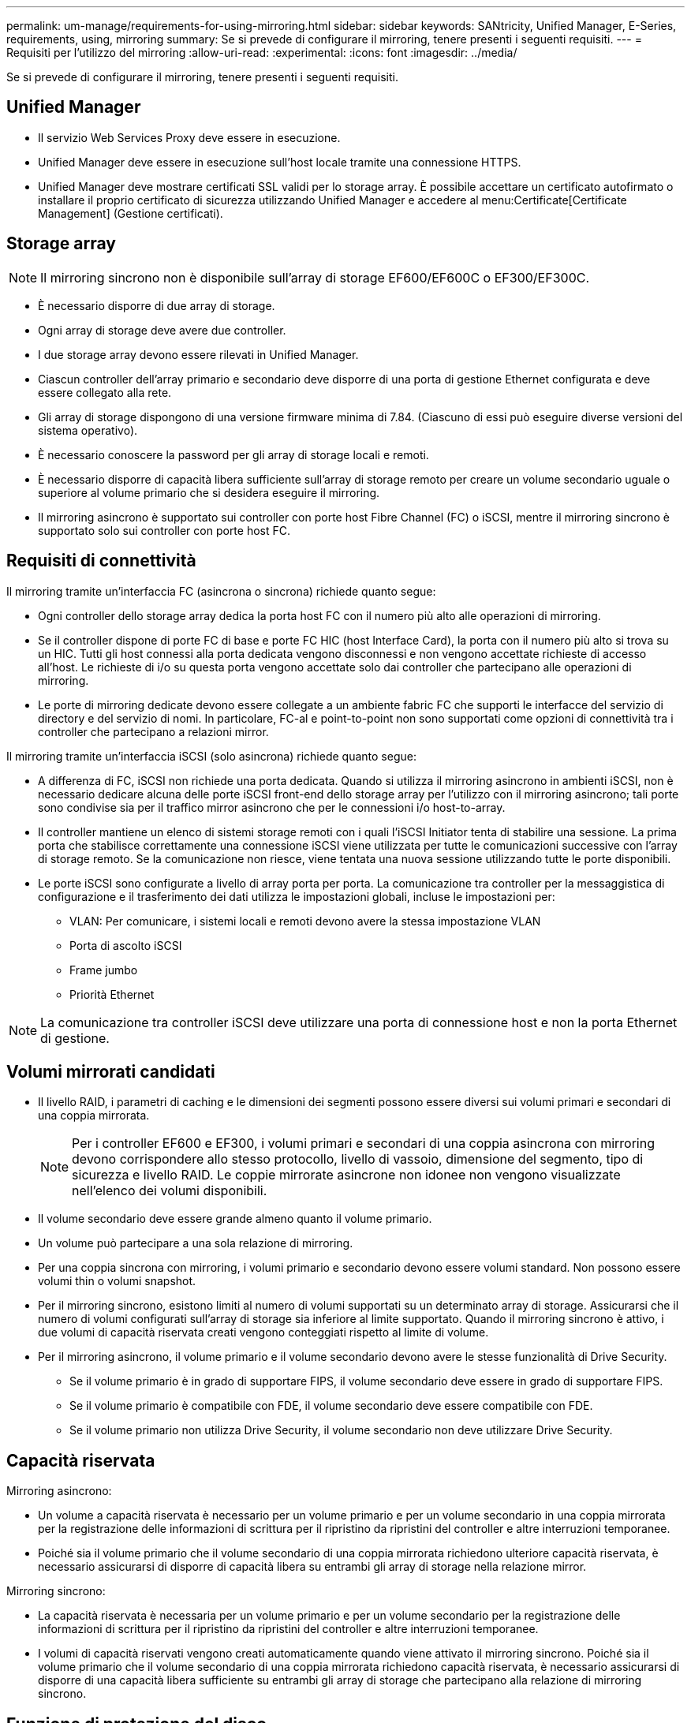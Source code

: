 ---
permalink: um-manage/requirements-for-using-mirroring.html 
sidebar: sidebar 
keywords: SANtricity, Unified Manager, E-Series, requirements, using, mirroring 
summary: Se si prevede di configurare il mirroring, tenere presenti i seguenti requisiti. 
---
= Requisiti per l'utilizzo del mirroring
:allow-uri-read: 
:experimental: 
:icons: font
:imagesdir: ../media/


[role="lead"]
Se si prevede di configurare il mirroring, tenere presenti i seguenti requisiti.



== Unified Manager

* Il servizio Web Services Proxy deve essere in esecuzione.
* Unified Manager deve essere in esecuzione sull'host locale tramite una connessione HTTPS.
* Unified Manager deve mostrare certificati SSL validi per lo storage array. È possibile accettare un certificato autofirmato o installare il proprio certificato di sicurezza utilizzando Unified Manager e accedere al menu:Certificate[Certificate Management] (Gestione certificati).




== Storage array

[NOTE]
====
Il mirroring sincrono non è disponibile sull'array di storage EF600/EF600C o EF300/EF300C.

====
* È necessario disporre di due array di storage.
* Ogni array di storage deve avere due controller.
* I due storage array devono essere rilevati in Unified Manager.
* Ciascun controller dell'array primario e secondario deve disporre di una porta di gestione Ethernet configurata e deve essere collegato alla rete.
* Gli array di storage dispongono di una versione firmware minima di 7.84. (Ciascuno di essi può eseguire diverse versioni del sistema operativo).
* È necessario conoscere la password per gli array di storage locali e remoti.
* È necessario disporre di capacità libera sufficiente sull'array di storage remoto per creare un volume secondario uguale o superiore al volume primario che si desidera eseguire il mirroring.
* Il mirroring asincrono è supportato sui controller con porte host Fibre Channel (FC) o iSCSI, mentre il mirroring sincrono è supportato solo sui controller con porte host FC.




== Requisiti di connettività

Il mirroring tramite un'interfaccia FC (asincrona o sincrona) richiede quanto segue:

* Ogni controller dello storage array dedica la porta host FC con il numero più alto alle operazioni di mirroring.
* Se il controller dispone di porte FC di base e porte FC HIC (host Interface Card), la porta con il numero più alto si trova su un HIC. Tutti gli host connessi alla porta dedicata vengono disconnessi e non vengono accettate richieste di accesso all'host. Le richieste di i/o su questa porta vengono accettate solo dai controller che partecipano alle operazioni di mirroring.
* Le porte di mirroring dedicate devono essere collegate a un ambiente fabric FC che supporti le interfacce del servizio di directory e del servizio di nomi. In particolare, FC-al e point-to-point non sono supportati come opzioni di connettività tra i controller che partecipano a relazioni mirror.


Il mirroring tramite un'interfaccia iSCSI (solo asincrona) richiede quanto segue:

* A differenza di FC, iSCSI non richiede una porta dedicata. Quando si utilizza il mirroring asincrono in ambienti iSCSI, non è necessario dedicare alcuna delle porte iSCSI front-end dello storage array per l'utilizzo con il mirroring asincrono; tali porte sono condivise sia per il traffico mirror asincrono che per le connessioni i/o host-to-array.
* Il controller mantiene un elenco di sistemi storage remoti con i quali l'iSCSI Initiator tenta di stabilire una sessione. La prima porta che stabilisce correttamente una connessione iSCSI viene utilizzata per tutte le comunicazioni successive con l'array di storage remoto. Se la comunicazione non riesce, viene tentata una nuova sessione utilizzando tutte le porte disponibili.
* Le porte iSCSI sono configurate a livello di array porta per porta. La comunicazione tra controller per la messaggistica di configurazione e il trasferimento dei dati utilizza le impostazioni globali, incluse le impostazioni per:
+
** VLAN: Per comunicare, i sistemi locali e remoti devono avere la stessa impostazione VLAN
** Porta di ascolto iSCSI
** Frame jumbo
** Priorità Ethernet




[NOTE]
====
La comunicazione tra controller iSCSI deve utilizzare una porta di connessione host e non la porta Ethernet di gestione.

====


== Volumi mirrorati candidati

* Il livello RAID, i parametri di caching e le dimensioni dei segmenti possono essere diversi sui volumi primari e secondari di una coppia mirrorata.
+

NOTE: Per i controller EF600 e EF300, i volumi primari e secondari di una coppia asincrona con mirroring devono corrispondere allo stesso protocollo, livello di vassoio, dimensione del segmento, tipo di sicurezza e livello RAID. Le coppie mirrorate asincrone non idonee non vengono visualizzate nell'elenco dei volumi disponibili.

* Il volume secondario deve essere grande almeno quanto il volume primario.
* Un volume può partecipare a una sola relazione di mirroring.
* Per una coppia sincrona con mirroring, i volumi primario e secondario devono essere volumi standard. Non possono essere volumi thin o volumi snapshot.
* Per il mirroring sincrono, esistono limiti al numero di volumi supportati su un determinato array di storage. Assicurarsi che il numero di volumi configurati sull'array di storage sia inferiore al limite supportato. Quando il mirroring sincrono è attivo, i due volumi di capacità riservata creati vengono conteggiati rispetto al limite di volume.
* Per il mirroring asincrono, il volume primario e il volume secondario devono avere le stesse funzionalità di Drive Security.
+
** Se il volume primario è in grado di supportare FIPS, il volume secondario deve essere in grado di supportare FIPS.
** Se il volume primario è compatibile con FDE, il volume secondario deve essere compatibile con FDE.
** Se il volume primario non utilizza Drive Security, il volume secondario non deve utilizzare Drive Security.






== Capacità riservata

Mirroring asincrono:

* Un volume a capacità riservata è necessario per un volume primario e per un volume secondario in una coppia mirrorata per la registrazione delle informazioni di scrittura per il ripristino da ripristini del controller e altre interruzioni temporanee.
* Poiché sia il volume primario che il volume secondario di una coppia mirrorata richiedono ulteriore capacità riservata, è necessario assicurarsi di disporre di capacità libera su entrambi gli array di storage nella relazione mirror.


Mirroring sincrono:

* La capacità riservata è necessaria per un volume primario e per un volume secondario per la registrazione delle informazioni di scrittura per il ripristino da ripristini del controller e altre interruzioni temporanee.
* I volumi di capacità riservati vengono creati automaticamente quando viene attivato il mirroring sincrono. Poiché sia il volume primario che il volume secondario di una coppia mirrorata richiedono capacità riservata, è necessario assicurarsi di disporre di una capacità libera sufficiente su entrambi gli array di storage che partecipano alla relazione di mirroring sincrono.




== Funzione di protezione del disco

* Se si utilizzano dischi sicuri, il volume primario e il volume secondario devono disporre di impostazioni di sicurezza compatibili. Questa restrizione non viene applicata; pertanto, è necessario verificarla da soli.
* Se si utilizzano dischi sicuri, il volume primario e il volume secondario devono utilizzare lo stesso tipo di disco. Questa restrizione non viene applicata; pertanto, è necessario verificarla da soli.
* Se si utilizza Data Assurance (da), il volume primario e il volume secondario devono avere le stesse impostazioni da.

